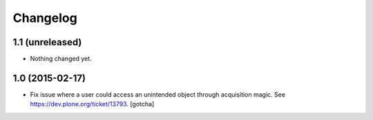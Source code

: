 Changelog
=========

1.1 (unreleased)
----------------

- Nothing changed yet.


1.0 (2015-02-17)
----------------

- Fix issue where a user could access an unintended object through
  acquisition magic. See https://dev.plone.org/ticket/13793.
  [gotcha]
